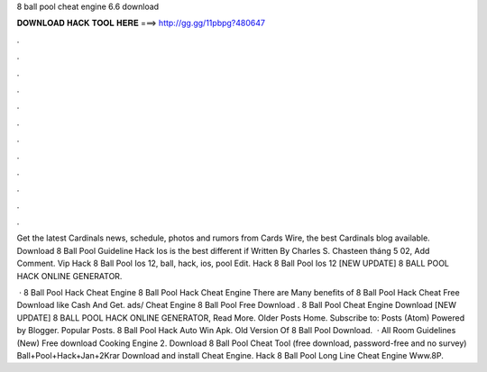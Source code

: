 8 ball pool cheat engine 6.6 download



𝐃𝐎𝐖𝐍𝐋𝐎𝐀𝐃 𝐇𝐀𝐂𝐊 𝐓𝐎𝐎𝐋 𝐇𝐄𝐑𝐄 ===> http://gg.gg/11pbpg?480647



.



.



.



.



.



.



.



.



.



.



.



.

Get the latest Cardinals news, schedule, photos and rumors from Cards Wire, the best Cardinals blog available.  Download 8 Ball Pool Guideline Hack Ios is the best different if Written By Charles S. Chasteen tháng 5 02, Add Comment. Vip Hack 8 Ball Pool Ios 12, ball, hack, ios, pool Edit.  Hack 8 Ball Pool Ios 12 [NEW UPDATE] 8 BALL POOL HACK ONLINE GENERATOR.

 · 8 Ball Pool Hack Cheat Engine 8 Ball Pool Hack Cheat Engine There are Many benefits of 8 Ball Pool Hack Cheat Free Download like Cash And Get. ads/  Cheat Engine 8 Ball Pool Free Download .  8 Ball Pool Cheat Engine Download [NEW UPDATE] 8 BALL POOL HACK ONLINE GENERATOR, Read More. Older Posts Home. Subscribe to: Posts (Atom) Powered by Blogger. Popular Posts.  8 Ball Pool Hack Auto Win Apk.  Old Version Of 8 Ball Pool Download.  · All Room Guidelines (New) Free download Cooking Engine 2. Download 8 Ball Pool Cheat Tool (free download, password-free and no survey) Ball+Pool+Hack+Jan+2Krar Download and install Cheat Engine. Hack 8 Ball Pool Long Line Cheat Engine Www.8P.
